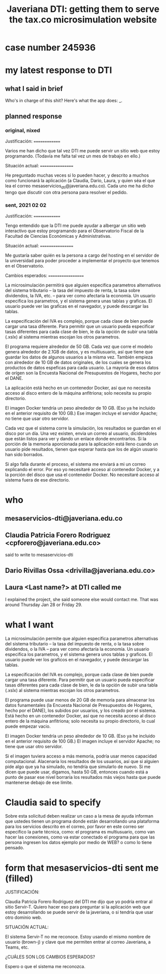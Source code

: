 #+title: Javeriana DTI: getting them to serve the tax.co microsimulation website
* case number 245936
* my latest response to DTI
** what I said in brief
   Who's in charge of this shit?
   Here's what the app does: _.
** planned response
*** original, nixed
Justificación:
==============

  Varios me han dicho que tal vez DTI me puede servir un sitio web que estoy programando. (Todavía me falta tal vez un mes de trabajo en ello.)

Situación actual:
=================

  He preguntado muchas veces si lo pueden hacer, y descrito a muchos como funcionará la aplicación (a Claudia, Dario, Laura, y quien séa el que lea el correo mesaservicios_dti@javeriana.edu.co). Cada uno me ha dicho tengo que discutir con otra persona para resolver el pedido.

*** sent, 2021 02 02
Justificación:
==============

  Tengo entendido que la DTI me puede ayudar a albergar un sitio web interactivo que estoy programando para el Observatorio Fiscal de la Facultad de Ciencias Económicas y Administrativas.

Situación actual:
=================

  Me gustaría saber quién es la persona a cargo del hosting en el servidor de la universidad para poder proceder a implementar el proyecto que tenemos en el Observatorio.

Cambios esperados:
==================

  La microsimulación permitirá que alguien especifica parametros alternativos del sistema tributario -- la tasa del impuesto de renta, la tasa sobre dividendos, la IVA, etc. -- para ver como afectaría la economía. Un usuario especifica los parametros, y el sistema genera unas tablas y graficas. El usuario puede ver las graficas en el navegador, y puede descargar las tablas.

  La especificación del IVA es complejo, porque cada clase de bien puede cargar una tasa diferente. Para permitir que un usuario pueda especificar tasas diferentes para cada clase de bien, le da la opción de subir una tabla (.xslx) al sistema mientras escojan los otros parametros.

  El programa requiere alrededor de 50 GB. Cada vez que corre el modelo genera alrededor de 2.1GB de datos, y es multiusuario, así que tiene que guardar los datos de algunos usuarios a la misma vez. También empieza con alrededor de 10 GB de datos originales, de los cuales se genera los productos de datos espeficas para cada usuario. La mayoría de esos datos de orígen son la Encuesta Nacional de Presupuestos de Hogares, hecho por el DANE.

  La aplicación está hecho en un contenedor Docker, así que no necesita acceso al disco entero de la máquina anfitriona; solo necesita su propio directorio.

  El imagen Docker tendría un peso alrededor de 10 GB. (Eso ya he incluido en el anterior requisito de 100 GB.) Ese imagen incluye el servidor Apache; no tiene que usar otro servidor.

  Cada vez que el sistema corre la simulación, los resultados se guardan en el disco por un día. Una vez existen, envia un correo al usuario, dicidendoles que están listos para ver y dando un enlace donde encontrarlos. Si la porción de la memoria aporcionada para la aplicación está lleno cuando un usuario pide resultados, tienen que esperar hasta que los de algún usuario han sido borrados.

  Si algo falla durante el proceso, el sistema me enviará a mi un correo explicando el error. Por eso yo necesitaré acceso al contenedor Docker, y a la porción del disco que usa el contenedor Docker. No necesitaré acceso al sistema fuera de ese directorio.
* who
** mesaservicios-dti@javeriana.edu.co
** Claudia Patricia Forero Rodriguez <cpforero@javeriana.edu.co>
  said to write to mesaservicios-dti
** Dario Rivillas Ossa <drivilla@javeriana.edu.co>
** Laura <Last name?> at DTI called me
   I explained the project, she said someone else would contact me.
   That was around Thursday Jan 28 or Friday 29.
* what I want
La microsimulación permite que alguien especifica parametros alternativas del sistema tributario -- la tasa del impuesto de renta, o la tasa sobre dividendos, o la IVA -- para ver como afectaría la economía. Un usuario especifica los parametros, y el sistema genera unos tablas y graficos. El usuario puede ver los graficos en el navegador, y puede descargar las tablas.

La especificación del IVA es complejo, porque cada clase de bien puede cargar una tasa diferente. Para permitir que un usuario pueda especificar tasas diferentes para cada clase de bien, le da la opción de subir una tabla (.xslx) al sistema mientras escojan los otros parametros.

El programa puede usar menos de 20 GB de memoría para almacenar los datos funamentales (la Encuesta Nacional de Presupuestos de Hogares, hecho por el DANE), los subidos por usuarios, y los creado por el sistema. Está hecho en un contenedor Docker, así que no necesita acceso al disco entero de la máquina anfitriona; solo necesita su propio directorio, lo cual puede empezar vacio.

El imagen Docker tendría un peso alrededor de 10 GB. (Eso ya he incluido en el anterior requisito de 100 GB.) El imagen incluye el servidor Apache; no tiene que usar otro servidor.

Si el imagen tuviera acceso a más memoria, podría usar menos capacidad computacional. Alacenaría los resultados de los usuarios, así que si alguien pide algo que ya ha simulado, no tendría que simularlo de nuevo. Si me dicen que puede usar, digamos, hasta 50 GB, entonces cuando está a punto de pasar ese nivel borraría los resultados más viejos hasta que puede mantenerse debajo de ese límite.
* Claudia said to specify
  Sobre esta solicitud deben realizar un caso a la mesa de ayuda informan que ustedes tienen un programa donde están desarrollando una plataforma para  los servicios descrito en el correo, por favor en este correo ser especifico la parte técnica, como: el programa es multiusuario, como van hacer las conexiones, como va estar conectado el programa para que las persona ingresen los datos ejemplo por medio de  WEB? o como lo tiene pensado.
* form that mesaservicios-dti sent me (filled)
JUSTIFICACIÓN:

Claudia Patricia Forero Rodriguez del DTI me dijo que yo podría entrar al sitio Servir-T. Quiero hacer eso para preguntar si la aplicación web que estoy desarrollando se puede servir de la javeriana, o si tendría que usar otro dominio web.

SITUACIÓN ACTUAL:

El sistema Servir-T no me reconoce. Estoy usando el mismo nombre de usuario (brown-j) y clave que me permiten entrar al correo Javeriana, a Teams, etc.

¿CUÁLES SON LOS CAMBIOS ESPERADOS?

Espero o que el sistema me reconozca.
